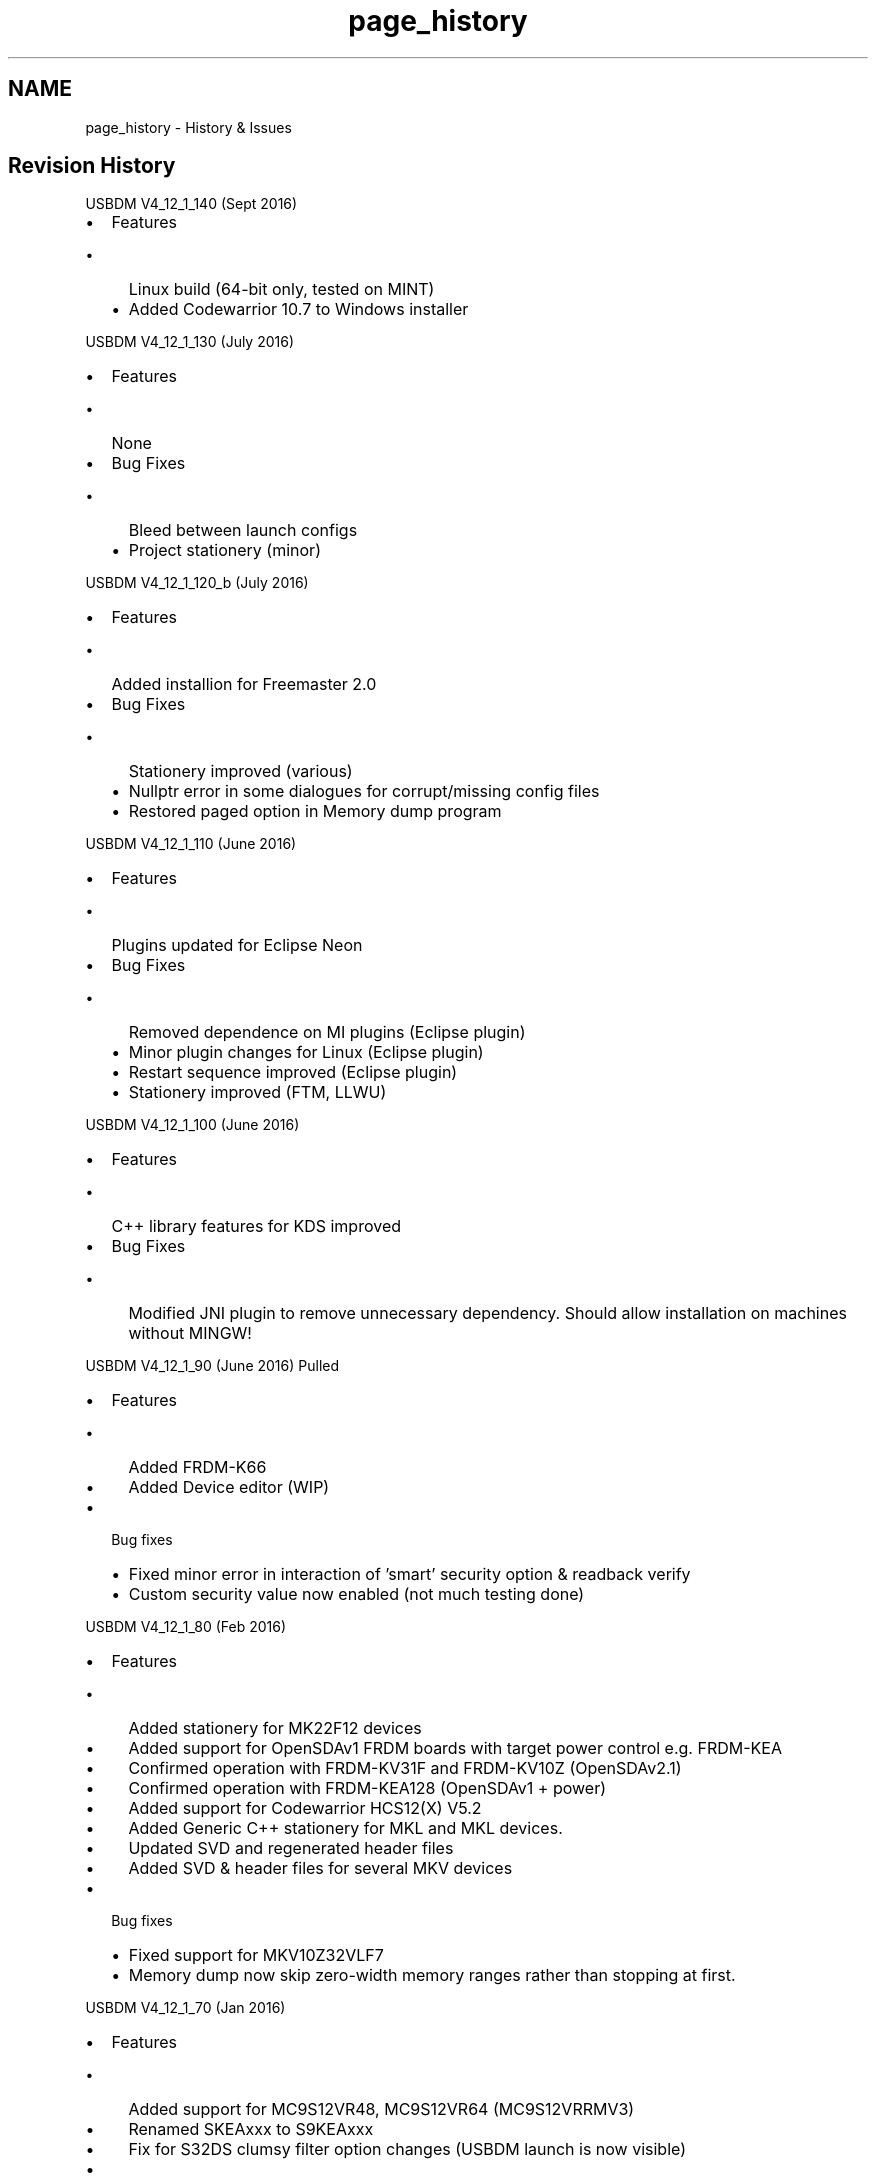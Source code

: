 .TH "page_history" 3 "Thu Sep 1 2016" "Version V4.12" "USBDM" \" -*- nroff -*-
.ad l
.nh
.SH NAME
page_history \- History & Issues 

.SH "Revision History"
.PP
USBDM V4_12_1_140 (Sept 2016)
.PP
.IP "\(bu" 2
Features
.IP "  \(bu" 4
Linux build (64-bit only, tested on MINT)
.IP "  \(bu" 4
Added Codewarrior 10\&.7 to Windows installer
.PP

.PP
.PP
USBDM V4_12_1_130 (July 2016)
.PP
.IP "\(bu" 2
Features
.IP "  \(bu" 4
None
.PP

.IP "\(bu" 2
Bug Fixes
.IP "  \(bu" 4
Bleed between launch configs
.IP "  \(bu" 4
Project stationery (minor)
.PP

.PP
.PP
USBDM V4_12_1_120_b (July 2016)
.PP
.IP "\(bu" 2
Features
.IP "  \(bu" 4
Added installion for Freemaster 2\&.0
.PP

.IP "\(bu" 2
Bug Fixes
.IP "  \(bu" 4
Stationery improved (various)
.IP "  \(bu" 4
Nullptr error in some dialogues for corrupt/missing config files
.IP "  \(bu" 4
Restored paged option in Memory dump program
.PP

.PP
.PP
USBDM V4_12_1_110 (June 2016)
.PP
.IP "\(bu" 2
Features
.IP "  \(bu" 4
Plugins updated for Eclipse Neon
.PP

.IP "\(bu" 2
Bug Fixes
.IP "  \(bu" 4
Removed dependence on MI plugins (Eclipse plugin)
.IP "  \(bu" 4
Minor plugin changes for Linux (Eclipse plugin)
.IP "  \(bu" 4
Restart sequence improved (Eclipse plugin)
.IP "  \(bu" 4
Stationery improved (FTM, LLWU)
.PP

.PP
.PP
USBDM V4_12_1_100 (June 2016)
.PP
.IP "\(bu" 2
Features
.IP "  \(bu" 4
C++ library features for KDS improved
.PP

.IP "\(bu" 2
Bug Fixes
.IP "  \(bu" 4
Modified JNI plugin to remove unnecessary dependency\&. Should allow installation on machines without MINGW!
.PP
.PP
USBDM V4_12_1_90 (June 2016) Pulled
.IP "\(bu" 2
Features
.IP "  \(bu" 4
Added FRDM-K66
.IP "  \(bu" 4
Added Device editor (WIP)
.PP

.IP "\(bu" 2
Bug fixes
.IP "  \(bu" 4
Fixed minor error in interaction of 'smart' security option & readback verify
.IP "  \(bu" 4
Custom security value now enabled (not much testing done)
.PP

.PP
.PP
USBDM V4_12_1_80 (Feb 2016)
.PP
.IP "\(bu" 2
Features
.IP "  \(bu" 4
Added stationery for MK22F12 devices
.IP "  \(bu" 4
Added support for OpenSDAv1 FRDM boards with target power control e\&.g\&. FRDM-KEA
.IP "  \(bu" 4
Confirmed operation with FRDM-KV31F and FRDM-KV10Z (OpenSDAv2\&.1)
.IP "  \(bu" 4
Confirmed operation with FRDM-KEA128 (OpenSDAv1 + power)
.IP "  \(bu" 4
Added support for Codewarrior HCS12(X) V5\&.2
.IP "  \(bu" 4
Added Generic C++ stationery for MKL and MKL devices\&.
.IP "  \(bu" 4
Updated SVD and regenerated header files
.IP "  \(bu" 4
Added SVD & header files for several MKV devices
.PP

.IP "\(bu" 2
Bug fixes
.IP "  \(bu" 4
Fixed support for MKV10Z32VLF7
.IP "  \(bu" 4
Memory dump now skip zero-width memory ranges rather than stopping at first\&.
.PP

.PP
.PP
USBDM V4_12_1_70 (Jan 2016)
.PP
.IP "\(bu" 2
Features
.IP "  \(bu" 4
Added support for MC9S12VR48, MC9S12VR64 (MC9S12VRRMV3)
.IP "  \(bu" 4
Renamed SKEAxxx to S9KEAxxx
.IP "  \(bu" 4
Fix for S32DS clumsy filter option changes (USBDM launch is now visible)
.PP

.IP "\(bu" 2
Bug fixes
.IP "  \(bu" 4
Firmware now returns correct error code for pre-command connection check\&.
.IP "    \(bu" 6
Avoids long delay on initial connection failure
.IP "    \(bu" 6
\fBUpdate of BDM firmware is advised (JMxx, JSxx, MKxx)\fP
.PP

.IP "  \(bu" 4
Modifications for Ubuntu GCC V5
.IP "  \(bu" 4
Fixed case of include files (for Linux)
.IP "  \(bu" 4
Changed to static build for plugin DLLs (prevents trap on KDS exit)
.PP

.PP
.PP
USBDM V4_12_1_60a (Dec 2015)
.PP
.IP "\(bu" 2
Features
.IP "  \(bu" 4
MKE flash programmer now disables NMI when mass-erasing
.PP

.IP "\(bu" 2
Bug fixes
.IP "  \(bu" 4
Added missing file to installation (reason for this refresh)
.PP

.PP
.PP
USBDM V4_12_1_60 (Dec 2015)
.PP
.IP "\(bu" 2
Eclipse plugin
.IP "  \(bu" 4
Added DMA information
.IP "  \(bu" 4
More extensive logging on programming failure (debug version only)
.PP

.IP "\(bu" 2
Bug fixes
.IP "  \(bu" 4
Fixed bad bug in ELF loader - Failed to relocate \&.data segment
.PP

.PP
.PP
USBDM V4_12_1_50 (Dec 2015)
.PP
.IP "\(bu" 2
Features
.IP "  \(bu" 4
Eclipse plugin
.IP "    \(bu" 6
Modified the Eclipse stationery to use template classes
.IP "    \(bu" 6
Moved Stationery to USBDM namespace
.IP "    \(bu" 6
Changed default C Compiler to C++11
.IP "    \(bu" 6
Bit-band Macros fixed & CPP bit-band template functions added
.IP "    \(bu" 6
Added -fno-rtti option to New Project Wizard (on by default)
.PP

.IP "  \(bu" 4
Added MK65FX1M0M18, MK66FN2M0M18, corrected names for MK66 family
.IP "  \(bu" 4
Added SDID for MK20DX256M7
.IP "  \(bu" 4
Added Linear Address mode for HCS12 to Memory Dump utility
.PP

.IP "\(bu" 2
Bug fixes
.IP "  \(bu" 4
Fixed flash sector sizes on several M5 and M7 devices (affects selective erase)
.IP "  \(bu" 4
GDBServer now reports FlexNVM as flash to GDB (allows programming)
.IP "  \(bu" 4
Corrected start address for kinetis8K_16K_Ram
.IP "  \(bu" 4
ELF files are loaded based on section headers rather than program headers
.IP "  \(bu" 4
Linear address handling for HCS12 verify
.IP "  \(bu" 4
Changed SDIDs for MC9S12ZVL(S)32/16/8
.IP "  \(bu" 4
Fixed mass-erase option for s12z devices
.IP "  \(bu" 4
Fixed size of SDIDs for s12z devices
.PP

.PP
.PP
USBDM V4_12_1_40 (Oct 2015)
.IP "\(bu" 2
Improved integration with Kinetis Design Studio New Project Wizard
.PP
.PP
USBDM V4_12_1_30 (Sep 2015)
.IP "\(bu" 2
Command line tools now return sensible error codes
.IP "\(bu" 2
Added/fixed device 9S12T64
.PP
.PP
USBDM V4\&.12\&.1\&.20 (Sep 2015)
.IP "\(bu" 2
Fixes for USBDM Eclipse plugin
.IP "  \(bu" 4
JARs are now signed
.IP "  \(bu" 4
Threading improved (UI blocking prevented)
.IP "  \(bu" 4
Improved project renaming support
.IP "  \(bu" 4
Peripheral view info-panel now correctly updates information in all cases
.IP "  \(bu" 4
Minor fix to header files to prevent documentation warning
.PP

.IP "\(bu" 2
GDB Server now retries correctly on initial connection failure
.PP
.PP
USBDM V4\&.12\&.1\&.10 (Aug 2015)
.IP "\(bu" 2
Changes to USBDM new project wizard (new features)
.IP "\(bu" 2
Driver related changes
.IP "\(bu" 2
Drivers are now signed 
.PP

.PP
.PP
\fBREQUIREMENTS\fP
.IP "\(bu" 2
BDM firmware \fBmust\fP be updated
.IP "\(bu" 2
Current drivers \fBmust\fP be used 
.PP

.PP
.PP
USBDM V4\&.11\&.1\&.80 (Not released)
.IP "\(bu" 2
Changes to USBDM new project wizard (new features)
.PP
.PP
USBDM V4\&.11\&.1\&.70#2 (Aug 2015) (previous upload was incomplete)
.IP "\(bu" 2
KDS Eclipse plugin installation no longer requires Java to to be installed
.IP "\(bu" 2
Installation no longer requires the previous version to be uninstalled
.IP "\(bu" 2
Eclipse GDB interface now tracks pre-set breakpoints correctly
.IP "\(bu" 2
Fixed bug in eclipse peripheral view that prevented use with non-USBDM interfaces
.IP "\(bu" 2
Added wizard options to demonstrate CPP interfaces
.IP "\(bu" 2
Added Semi-hosting for ARM GDB (incomplete - output only)
.IP "\(bu" 2
Modified MKM programming to improve connection mass-erase reliability
.IP "\(bu" 2
Added hardware/software reset choice for kinetis
.PP
.PP
V4\&.11\&.1\&.60 (Jun 2015)
.IP "\(bu" 2
Fix for USB bug that prevented BDM use on many Linux machines
.IP "\(bu" 2
Minor device connection changes
.PP
.PP
V4\&.11\&.1\&.50 (Jun 2015)
.IP "\(bu" 2
Updates and fixes to UsbdmMemoryDump
.IP "\(bu" 2
Improvements to JS16_Bootloader & JB16_Bootloader (Linux & USB3 mostly)
.IP "\(bu" 2
Fixes to KSDK for Linux
.IP "\(bu" 2
General bug fixes for Linux port Known bugs
.IP "\(bu" 2
KDS traps on exit on Windows??
.IP "\(bu" 2
MQX options in KDS new project wizard are not operational
.IP "\(bu" 2
USB3 issues on Windows (JS16 Bootloader)
.PP
.PP
V4\&.11\&.1\&.40 (May 2015)
.IP "\(bu" 2
Added UsbdmMemoryDump Linux i386 release - only had minimal testing (command line + eclipse, not KDS) Windows - minor bug fixes
.IP "\(bu" 2
Peripheral view now disconnects cleanly on target connect crash etc
.IP "\(bu" 2
Cleanup of debug messages in plugin
.PP
.PP
V4\&.11\&.1\&.30 (May 2015) Linux versions added Minor fixes
.PP
V4\&.11\&.1\&.20 (May 2015)
.IP "\(bu" 2
Legacy DSC support added
.IP "\(bu" 2
KSDK support updated for Kinetis SDK 1\&.2\&.0
.IP "\(bu" 2
Tested with Kinetis Design Studio 3\&.0\&.0
.IP "\(bu" 2
Eclipse plugin installation method changed (should be more reliable)
.PP
.PP
Bugs & Limitations
.IP "\(bu" 2
KDS traps on exit??
.IP "\(bu" 2
MQX options in KDS new project wizard are not operational
.PP
.PP
V4\&.11\&.1\&.10 (May 2015)
.IP "\(bu" 2
Refactoring of files
.IP "\(bu" 2
Now uses a C++ plugin structure for most DLLs
.IP "\(bu" 2
Added KL27, MKV30, MKV31 families (wizard may be incomplete)
.IP "\(bu" 2
USBDM New Project Wizard now include KSDK options
.IP "\(bu" 2
Improvements to handling of LLS/VLLSx states on Kinetis when using GDB
.IP "  \(bu" 4
Option to set connection timeout to indefinite period
.IP "  \(bu" 4
Options to trap VLLSx reset exits
.PP

.PP
.PP
Bugs & Limitations
.IP "\(bu" 2
Legacy DSC support is not provided
.PP
.PP
V4\&.10\&.6\&.260 (February 2015)
.IP "\(bu" 2
Improvements to handling of LLS and VLLSx states on Kinetis devices with GDB
.IP "  \(bu" 4
Option to set connection timeout to indefinite period
.IP "  \(bu" 4
Options to trap VLLSx reset exits
.PP

.PP
.PP
V4\&.10\&.6\&.250a_Win (January 2015)
.IP "\(bu" 2
Minor changes to the installer to address Eclipse plugin loading issues\&.
.PP
.PP
V4\&.10\&.6\&.250 (January 2015)
.IP "\(bu" 2
Eclipse/KDS Plugin
.IP "  \(bu" 4
Device selection is better organised (easier)
.IP "  \(bu" 4
Correction to interaction between different options
.IP "  \(bu" 4
Linker/MACRO support for Bit-manipulation-engine (MKE, MKL)
.IP "  \(bu" 4
Linker/MACRO support for Bit-band (MKE,MK)
.IP "  \(bu" 4
Updated CMSIS to 4\&.75
.IP "  \(bu" 4
More compact handling of SVD clusters in Peripheral display
.PP

.IP "\(bu" 2
Added DSC unsecure (mass-erase) operation to DSC programmer
.IP "\(bu" 2
Removed stand-alone DSC unsecure program (due to above)
.IP "\(bu" 2
Added support for DSC devices using FTFA & FTFL flash:
.IP "  \(bu" 4
MC56F82723, MC56F82726, MC56F82728, MC56F82733,
.IP "  \(bu" 4
MC56F82736, MC56F82738, MC56F82743, MC56F82746, MC56F82748
.IP "  \(bu" 4
MC56F82313, MC56F82716, MC56F82723
.IP "  \(bu" 4
MC56F84441, MC56F84442, MC56F84540, MC56F84543
.IP "  \(bu" 4
MC56F84451, MC56F84452, MC56F84550, MC56F84553
.IP "  \(bu" 4
MC56F84462, MC56F84565, MC56F84567, MC56F84763, MC56F84766, MC56F84769
.IP "  \(bu" 4
MC56F84585, MC56F84587, MC56F84786, MC56F84789
.PP

.PP
.PP
V4\&.10\&.6\&.240 (December 2014)
.IP "\(bu" 2
Linux
.IP "  \(bu" 4
Parity with WIN32
.IP "  \(bu" 4
WxWidgets warning fix
.PP

.IP "\(bu" 2
Eclipse/KDS Plugin
.IP "  \(bu" 4
Added support for peripheral view for Coldfire devices
.IP "  \(bu" 4
Updated SVD files for more informative display
.IP "  \(bu" 4
Added SVD files for MCF5223x, MCF5225x, MCF51JFxxx, MCF51JUxxx
.IP "  \(bu" 4
Added USBDM build of m68k GCC since Codesourcery is no longer available
.PP

.IP "\(bu" 2
Added some Coldfire devices (MCF5225x family)
.IP "\(bu" 2
Fixes relating to TCL intepreter that interfered with security detection
.IP "\(bu" 2
Fixes for S12Z programmer
.IP "\(bu" 2
Provided a build of GCC for m68k since it seems hard to locate one
.PP
.PP
V4\&.10\&.6\&.230 (December 2014)
.IP "\(bu" 2
Eclipse Plugin
.IP "  \(bu" 4
Some fixes to launch configurations for MKL devices
.IP "  \(bu" 4
Project creation is now more modular to allow easier addition of features
.PP

.IP "\(bu" 2
OpenSDA-USBDM firmware
.IP "  \(bu" 4
Fixed a bug that prevented USBDM use with SOME versions of P&E Bootloader
.IP "  \(bu" 4
ARM register read now consistently returns TARGET_BUSY when reading registers while target is running\&.
.PP

.IP "\(bu" 2
Bug fixes on Project Wizard for Codewarrior Legacy
.IP "\(bu" 2
Addition of MKL43 device
.IP "\(bu" 2
Addition of MC9S12GA256 device
.PP
.PP
V4\&.10\&.6\&.220 (November 2014)
.IP "\(bu" 2
Eclipse Plugin
.IP "  \(bu" 4
Reset button has been replaced with more useful Restart button
.IP "  \(bu" 4
C compiler default language changed to ISO-C99 (-std=c99)
.IP "  \(bu" 4
C++ compiler default language changed to 1998 ISO C++ (-std=c++98)
.IP "  \(bu" 4
Correction to overlapping optimization options\&.
.IP "  \(bu" 4
Improved Fault Report Dialogue
.IP "  \(bu" 4
Changes to launcher
.IP "    \(bu" 6
Simplified Startup options
.IP "    \(bu" 6
Added options for connection to running target
.IP "    \(bu" 6
May now disconnect from target w/o affecting execution
.IP "    \(bu" 6
Added restart options
.IP "    \(bu" 6
Launch is now available in Run mode (may be used as Flash programmer)
.PP

.PP

.IP "\(bu" 2
Changed ARM disconnect so reset capture is restored to default value
.PP
.PP
V4\&.10\&.6\&.210 (October 2014)
.IP "\(bu" 2
Improvements to Eclipse plugins
.IP "\(bu" 2
Addition of Disassembly option to Eclipse plugins
.IP "\(bu" 2
Addition of missing Codewarrior devices (MKL02M4)
.IP "\(bu" 2
Increased retry time in GDB server to allow limited DeepSleep debugging
.IP "\(bu" 2
Added Fault Report Dialogue to Eclipse plugin
.PP
.PP
V4\&.10\&.6\&.200 (September 2014)
.IP "\(bu" 2
Added MKL03 devices (programming and SVD files)
.IP "\(bu" 2
Improvements for MKM33
.IP "\(bu" 2
Fixed aliases bug relating to SDID of HCS08 devices
.IP "\(bu" 2
Fixed bug in ARG_GDBServer that prevents re-use on failure
.IP "\(bu" 2
Decreased retry time for drivers (give up quicker)
.IP "\(bu" 2
Corrected errors in Kinetis SVD file & header files\&.
.PP
.PP
V4\&.10\&.6\&.190 (August 2014)
.IP "\(bu" 2
Corrected some issues with Mass erase of secured/difficult devices
.IP "\(bu" 2
Updates SVD files for MK64
.IP "\(bu" 2
Improved logging for TCL scripts
.PP
.PP
V4\&.10\&.6\&.180 (August 2014)
.IP "\(bu" 2
Updated installer for KDS release
.IP "\(bu" 2
Added MK22FN128M12, MK22FN512M12 (new prog algorithm)
.IP "\(bu" 2
Added MKM33xx etc
.IP "\(bu" 2
Corrected SDIDs for several devices
.IP "\(bu" 2
Added OpenSDAV2\&.1 Flash driver
.IP "\(bu" 2
Fixes for Processor Expert in Eclipse & KDS (linker options, default build options)
.IP "\(bu" 2
Fixes for Linux builds
.IP "\(bu" 2
Fixes for 9S08P8 etc devices (SDIDs)
.IP "\(bu" 2
CMSIS link now uses variable
.IP "\(bu" 2
Fixed failure to save some settings in New Project wizard\&.
.PP
.PP
V4\&.10\&.6\&.170 (July 2014)
.IP "\(bu" 2
Added External SVD files
.IP "\(bu" 2
Updated internal SVD files (additional devices, vector tables now complete)
.IP "\(bu" 2
Updated header files for Kinetis
.IP "\(bu" 2
Peripheral Register view now displays additional information
.IP "\(bu" 2
Added Target Reset function
.IP "\(bu" 2
Updated Eclipse examples
.IP "\(bu" 2
Updated Eclipse new project wizard (more options for clock etc)
.IP "\(bu" 2
Added support for s12z devices (S12Z programmer & Codewarrior 10\&.x)
.PP
.PP
V4\&.10\&.6\&.160 (May 2014)
.IP "\(bu" 2
Added option to select external SVD files for peripheral browser in Eclipse (KDS mostly)
.IP "\(bu" 2
Drivers have been moved to a different directory on Sourceforge (getting lost amongst other files)
.PP
.PP
V4\&.10\&.6\&.150 (April 2014)
.IP "\(bu" 2
Added Freescale Kinetis Design Studio to Installer options
.IP "\(bu" 2
Updated Eclipse debuggers to use DSF interface (existing projects continue to use MI)
.IP "\(bu" 2
Peripheral Register now supports DSF
.IP "\(bu" 2
Corrected some errors in device header files etc\&.
.IP "\(bu" 2
Added support for new Kinetis devices MK64FN MK22FN
.PP
.PP
V4\&.1\&.6\&.140 (April 2014)
.IP "\(bu" 2
Additional Kinetis devices (MKE04, MKE06, MK64F)
.IP "\(bu" 2
Bug fixes
.IP "  \(bu" 4
Corrected programmer file dialogue wildcards for \&.axf files
.IP "  \(bu" 4
Fixes for MKE devices (failed to program except after Mass Erase)
.PP

.IP "\(bu" 2
HCS08 Programmer on PA & PT targets no longer affects WDOG settings
.PP
.PP
V4\&.1\&.6\&.130 (March 2014)
.IP "\(bu" 2
Bug fixes
.IP "  \(bu" 4
Fix for the fix applied to 9s08 small targets (i\&.e\&. the fix broke other targets)
.IP "  \(bu" 4
Fix for MC56F80xx devices in CW 10
.IP "    \(bu" 6
Improved mass erase for Kinetis devices with reset problems
.IP "    \(bu" 6
Stripped some missed files\&.
.PP

.PP

.PP
.PP
V4\&.1\&.6\&.120 (March 2014)
.IP "\(bu" 2
New features in Eclipse
.IP "  \(bu" 4
Added project options to Eclipse plugin
.IP "  \(bu" 4
Configuration editor (used for clock configuration)
.IP "  \(bu" 4
Clock configurations for Kinetis devices
.IP "  \(bu" 4
Clock configurations for (some) Coldfire devices
.IP "  \(bu" 4
Standard Peripheral Library & CMSIS for STM devices
.PP

.IP "\(bu" 2
Bug Fixes
.IP "  \(bu" 4
Fixed bug affecting 9S08AC8,-QA2,-QD4 & -SF4 devices (small memory HCS08 devices)
.IP "  \(bu" 4
Fixed bug affecting 9s08PT16 and similar (removed needless restriction of EEPROM alignment)
.PP

.IP "\(bu" 2
Firmware
.IP "  \(bu" 4
Greatly extended timeouts in ARM interfaces\&. Improves operation with slow clocks (16kHz)
.PP

.IP "\(bu" 2
Stripped binaries to reduce size
.PP
.PP
V4\&.10\&.6\&.110 (February 2014)
.IP "\(bu" 2
New features in Eclipse
.IP "  \(bu" 4
Added Peripheral View (Kinetis devices)
.IP "  \(bu" 4
Added SVD files and derived header files
.IP "  \(bu" 4
Added CMSIS-RTX support (Kinetis devices)
.IP "  \(bu" 4
Added UART support for some devices (Kinetis devices)
.IP "  \(bu" 4
Added Clock support for some devices (Kinetis devices)
.PP

.IP "\(bu" 2
Corrected errors in programmer device files
.PP
.PP
V4\&.10\&.6\&.100 (November 2013)
.IP "\(bu" 2
Modified GDB server interrupt masking (ARM+CFV1)
.IP "\(bu" 2
Added interrupt masking option to GDB server
.IP "\(bu" 2
Eclipse examples updated
.IP "\(bu" 2
NOTE: The Win versions of the software are no longer compressed with UPX so the executables and downloads are much larger\&. The compression was greatly affecting the installation time of the \&.msi file\&. This change also improves the start-up time of the programs\&.
.PP
.PP
V4\&.10\&.6\&.80 (November 2013)
.IP "\(bu" 2
Added support for 9S08PA4 & 9S08PA2
.IP "\(bu" 2
Minor fix to Codewarrior 10 interface
.IP "\(bu" 2
Added security options to Eclipse & Codewarrior plugins
.IP "\(bu" 2
WIN+LINUX versions are feature consistent
.PP
.PP
V4\&.10\&.6\&.80 (November 2013)
.IP "\(bu" 2
Deleted as corrupted
.PP
.PP
V4\&.10\&.6\&.40 (October 2013)
.IP "\(bu" 2
usbdm_4\&.10\&.6\&.40-2-i386\&.deb
.IP "\(bu" 2
usbdm_4\&.10\&.6\&.40-2-amd64\&.deb
.IP "\(bu" 2
Updated installer for Ubuntu 32 & 64-bit system
.IP "\(bu" 2
Added Eclipse and Codewarrior 10\&.2 plug-ins
.PP
.PP
V4\&.10\&.6c (September 2013)
.IP "\(bu" 2
Installer updated for CW 10\&.5 USBDM V4\&.10\&.6b
.IP "\(bu" 2
Fix for command-line operation of programmers
.IP "\(bu" 2
Experimental build on Ubuntu 32- & 64-bit system
.IP "\(bu" 2
Note: These Linux files do not contain Eclipse or Codewarrior plug-ins
.PP
.PP
V4\&.10\&.6-1 (August 2013)
.IP "\(bu" 2
usbdm_4\&.10\&.6-1-i386\&.deb
.IP "\(bu" 2
usbdm_4\&.10\&.6-1-amd64\&.deb
.PP
.PP
V4\&.10\&.6a (August 2013)
.IP "\(bu" 2
Fix for installer bug, installed programs should be unchanged
.PP
.PP
V4\&.10\&.6 (August 2013)
.IP "\(bu" 2
This mainly concentrates on Eclipse support
.IP "\(bu" 2
Eclipse Juno and Kepler:
.IP "  \(bu" 4
Installation no longer adds files to Codesourcery directories
.IP "  \(bu" 4
Support for other ARM GCC toolchains with Kinetis
.IP "  \(bu" 4
GDB server (sprite) bug fixes (GDB no longer dies if R0/D0 contains Exxxxxxx!)\&.
.IP "  \(bu" 4
GDB socket based server introduced (ARM+Coldfire)\&.
.IP "  \(bu" 4
GDB servers support float registers on ARM
.IP "  \(bu" 4
Additional example projects for ARM targets\&.
.IP "  \(bu" 4
Support for Floating point options with ARM Ltd toolchain
.IP "  \(bu" 4
Newlib support (stdio using serial port)
.IP "  \(bu" 4
Added USBDM menu items (Examples, Configuration)
.IP "  \(bu" 4
USBDM now includes make tools from GNU to conveniently support Builds on windows
.IP "  \(bu" 4
Added a range of programming options to GDB server e\&.g\&. trimming of target clock\&.
.PP

.IP "\(bu" 2
Programmer dialogues slightly smaller
.IP "\(bu" 2
Linux CDC devices (serial ports) appear as ttyUsbdm devices so they are easier to locate
.IP "\(bu" 2
Multiple Linux install scripts (Base, Codewarrior and Eclipse Juno installation)
.IP "\(bu" 2
Added MC9S08PA4
.IP "\(bu" 2
Added additional Kinetis devices (KE02 family)
.PP
.PP
V4\&.10\&.5 (May 2013) -
.IP "\(bu" 2
Added support for Codewarrior 10\&.4 Release
.IP "\(bu" 2
Added support for Eclipse CDT projects using Codesourcery (USBDM New project Wizard)
.IP "\(bu" 2
Added Plugin for using USBDM + GDB with Eclipse
.IP "\(bu" 2
Updated Codesourcery and USBDM API examples (for Eclipse)
.IP "\(bu" 2
Updated Codesourcery instructions in help files
.IP "\(bu" 2
Bug fixes to GDB sprites
.IP "\(bu" 2
OpenSDA firmware now supports CDC interface (serial over USB)\&.
.IP "\(bu" 2
Updated Kinetis device description files (Added devices, added GDB information)
.IP "\(bu" 2
Updated Codlfire device description files (Added GDB information)
.IP "\(bu" 2
Fixes to programmer GUI (setting trim options)
.IP "\(bu" 2
Updated OpenSDA USBDM firmware to work with later versions of OpenSDA bootloaders
.PP
.PP
V4\&.10\&.4 (January 2013) -
.IP "\(bu" 2
Added support for Codewarrior 10\&.3 Release (\fBThis version does not work with the BETA\fP)
.IP "\(bu" 2
Added customisable security options to programmers
.IP "\(bu" 2
Improved HCS08/HCS12 programming speeds (15~30%)
.IP "\(bu" 2
Added Codesourcery and USBDM API examples to installation
.IP "\(bu" 2
Updated/added Codesourcery instructions to help files
.IP "\(bu" 2
Numerous bug fixes to GDB Server
.IP "\(bu" 2
Improvements to handling secured devices
.IP "\(bu" 2
Added Examples to installation
.IP "\(bu" 2
Added OpenSDA firmware (This allows use of FRDM-KL25 board as general purpose Kinetis BDM)
.PP
.PP
V4\&.10\&.3 (November 2012) -
.IP "\(bu" 2
Updated device driver installation (V1\&.0\&.1) (removed unnecessary driver)\&.
.IP "\(bu" 2
ELF Files now supported for MC56F80xx devices\&.
.IP "\(bu" 2
Changed to shared DLLs build for wxWidgets\&.
.IP "\(bu" 2
Bug fixes:
.IP "  \(bu" 4
DSC Access to ONCE registers when target running
.IP "  \(bu" 4
Fixed BDM doing reset when setting target even if already powered\&. This was interfering with doing a 'gentle' connection to a running target\&.
.IP "  \(bu" 4
ARM interface now reports access errors on failing memory access rather than following access\&.
.IP "  \(bu" 4
Corrected corruption in large reads for ARM GDI Interface\&.
.PP

.PP
.PP
V4\&.10\&.2 (October 2012) -
.IP "\(bu" 2
Updated installer for Codewarrior 10\&.3 Beta
.IP "\(bu" 2
Changed to shared DLLs build for wxWidgets
.IP "\(bu" 2
Changed to Make based projects
.IP "\(bu" 2
Support added for Kinetis KLxx devices
.IP "\(bu" 2
Updated libusbx version (& changed to static linkage) Bug Fixes
.IP "  \(bu" 4
Kinetis & CFV1 targets now correctly support RAM only targets (again)
.IP "  \(bu" 4
Fixes for an output glitch on USBDM_JMxx_CLD & CLC\&. (firmware)
.IP "  \(bu" 4
Kinetis-SWD reports memory read/write errors on failing access (not following access) (firmware)
.PP

.PP
.PP
V4\&.10\&.0 (September 2012) -
.IP "\(bu" 2
Added support for ARM-SWD interfaces (requires different hardware)\&. 
.br
 ARM-SWD is much faster than ARM-JTAG\&. For reference, programming a file to flash using Codewarrior 10\&.2: 
.br
.PP
.nf
                   Readback     Without 
                   verify       readback
     OSJTAG        1m 20s         53s
     USBDM-JTAG       47s         23s
     USBDM-SWD        21s         17s         .fi
.PP

.IP "\(bu" 2
Improved ARM-JTAG interface speed\&.
.IP "\(bu" 2
ARM interfaces (JTAG & SWD) are now provided by USBDM interface DLL\&. This means that the ARM API is now uniform with the RS08, HCS08, HCS12 and CFV1 interfaces\&. A compatibility DLL is provided for legacy use\&.
.IP "\(bu" 2
Simple ARM-SWD interface hardware designs are provided\&.
.IP "\(bu" 2
Bug fixes
.IP "  \(bu" 4
Alignment error in programming code for some S12 targets
.IP "  \(bu" 4
Corrected load addresses for ELF files for HCS08 and HCS12
.IP "  \(bu" 4
Added support for MCF51AG128
.PP

.PP
.PP
V4\&.9\&.5 (July 2012) -
.IP "\(bu" 2
Added Support for ELF file format (only tested with Kinetis/Coldefire+)
.IP "\(bu" 2
DSC programmer extended
.IP "  \(bu" 4
Programming firmware updated\&.
.IP "  \(bu" 4
MC56F83xx family extended but untested and limited device entries have been created\&. It may be possible to add other devices\&.
.PP

.IP "\(bu" 2
Added device entries for MM912H634 etc\&.
.IP "\(bu" 2
Programmer dialogue size reduced\&.
.IP "\(bu" 2
Added support for FlexNVM partitioning in Coldfire+ and Kinetis devices
.IP "\(bu" 2
Added support for programming FlexNVM regions when partitioned (at least partially) as data Flash\&.
.IP "\(bu" 2
Added GDB servers for Kinetis and Coldfire devices\&. Tested with Codesourcery (Tutorial to follow)\&.
.IP "\(bu" 2
Versioning of BDM firmware now has minor numbers
.IP "\(bu" 2
Programming of FlexNVM memory partitioned as Flash is now supported
.IP "\(bu" 2
Partitioning of FlexNVM as EEEPROM is now supported
.IP "\(bu" 2
XML Memory descriptions extended (improved syntax, flexNVM syntax added)
.IP "\(bu" 2
Bug fixes
.IP "  \(bu" 4
Added/corrected entries for several HCS12 devices
.IP "  \(bu" 4
Improved DSC communication routines to work correctly with a wider range of devices\&.
.IP "  \(bu" 4
Kinetis device descriptions extended
.PP

.PP
.PP
V4\&.9\&.4 (April 2012) -
.IP "\(bu" 2
Programmers
.IP "  \(bu" 4
Added Load and Go\&.
.IP "  \(bu" 4
Added check for disk file change and Auto Reload option\&.
.IP "  \(bu" 4
Added Smart security option\&.
.IP "  \(bu" 4
Deleted Prompt to cycle power option - This was being ignored in most cases anyway :)
.IP "  \(bu" 4
Added Advanced option page etc\&.
.IP "  \(bu" 4
Added several command line options corresponding to above\&.
.PP

.IP "\(bu" 2
More bug fixes
.IP "  \(bu" 4
HCS08 programming in Codewarrior 10\&.1 may fail without warning
.PP

.IP "\(bu" 2
Extended reset & power options added to GDI & Programmers
.PP
.PP
V4\&.9\&.3 (March 2012) -
.IP "\(bu" 2
More late bug fixes
.IP "\(bu" 2
Command line operation of stand-alone programmer results in disconnected process\&.
.IP "\(bu" 2
Added '-execute' option to above\&.
.IP "\(bu" 2
Fixed bug in Codewarrior 10\&.1 install, CW 10\&.1 & 10\&.2 may both be installed together\&. V4\&.9\&.2 (February 2012) -
.IP "\(bu" 2
More late bug fixes
.IP "\(bu" 2
Fixed alignment bug in HCS12 programmer for newer targets using PFlash\&. V4\&.9\&.1 (February 2012) -
.IP "\(bu" 2
Some late bug fixes V4\&.9 (February 2012) -
.IP "\(bu" 2
Extensive changes to HCS12 programmer
.IP "\(bu" 2
Added programming algorithms for several HCS12 devices (HY,HA,XE,XS,P)\&. V4\&.8 (December 2011) -
.IP "\(bu" 2
General update of how the programming algorithms are controlled\&. 
.br
 They are much more configurable by the external XML and TCL files\&. This allows for some customisation of the memory map on HCS12 devices or custom startup operations\&.
.IP "\(bu" 2
Added Coldfire+ devices & algorithms\&.
.IP "\(bu" 2
Erase options extended (on some targets)\&.
.IP "\(bu" 2
Re-testing of all devices (see list below) where complete memory images including paging were used\&.
.IP "\(bu" 2
Bug fixes on HCS08 programming\&. Unsure were these were introduced but (hopefully) now squashed\&.
.IP "\(bu" 2
Paging of Flash and EEPROM has been updated for HCS12 and HCS08 devices\&.
.IP "\(bu" 2
The memory image descriptions are now more detailed and are more carefully enforced when programming\&. Attempting to program non-existent memory is now reported before programming is attempted\&. This should result in more meaningful error messages\&.
.IP "\(bu" 2
msi install updated for Codewarrior 10\&.2
.IP "\(bu" 2
Testing with Codewarrior 10\&.2 Beta V4\&.7 (October 2011) -
.IP "\(bu" 2
Improved support for devices in low power modes (Eclipse)\&.
.IP "\(bu" 2
Improved support for secured devices (Eclipse)\&.
.IP "\(bu" 2
BDM interface speed control implemented for CFVx devices
.IP "\(bu" 2
Windows Installer
.IP "\(bu" 2
Updates for Eclipse Kinetis device name changes
.IP "\(bu" 2
BDM firmware (including bootloader) will now auto-detect 4, 8 or 12 MHz crystals\&. (JS16/JMxx)
.IP "\(bu" 2
Added progress dialogues for programmers\&.
.IP "\(bu" 2
Programmer erase options are more consistent\&.
.IP "\(bu" 2
Bug fixes
.IP "  \(bu" 4
Devices incorrectly identified as secured
.IP "  \(bu" 4
Failure to connect to device in low power modes
.IP "  \(bu" 4
Corrections to CFVx connection sequences
.IP "  \(bu" 4
Corrections to USB CDC Driver installation
.IP "  \(bu" 4
Bootloader reliability improved
.IP "  \(bu" 4
Corrections to USB CDC driver installation file\&. V4\&.6 (June 2011) -
.PP

.IP "\(bu" 2
Support for Kinetis Targets in Codewarrior V10\&.1 (Eclipse, USBDM/CF only)
.IP "\(bu" 2
Improvements to USB error checking (JMxx/JS16 only)
.IP "\(bu" 2
TCL scripting V4\&.5 (February 2011) -
.IP "\(bu" 2
Added devices
.IP "\(bu" 2
Added EEPROM support
.IP "\(bu" 2
Added Dual-flash support
.IP "\(bu" 2
Restored command line operation
.IP "\(bu" 2
Flash image now dynamically allocated so no (realistic) size limitation
.IP "\(bu" 2
Support for Codesourcery Lite - Coldfire Vx
.IP "\(bu" 2
Support for Coldfire Flasher (CFFlasher) Coldfire V2,3,4 only
.IP "\(bu" 2
Support for Codewarrior Eclipse 10\&.1
.IP "\(bu" 2
Flash buffer is now dynamically sized in Flash programmers
.IP "\(bu" 2
Added fix for Legacy Codewarrior tools missing TBDML/OSBDM targets V4\&.4 (January 2011) -
.IP "\(bu" 2
Less intrusive auto speed detection for targets without sync
.IP "\(bu" 2
Unlocking improved for targets using slow external clocks
.IP "\(bu" 2
Codewarrior V10 New Project Wizard now includes USBDM
.IP "\(bu" 2
Programming support for HCS12/HCS08 targets with EEPROM
.IP "\(bu" 2
Programming support for CFV1 target with multiple Flash (Dual Flash)
.IP "\(bu" 2
Use of XML based device files (needed for above two items)
.IP "\(bu" 2
Automatic unsecure for Legacy HCS12 targets V4\&.3 (December 2010) -
.IP "\(bu" 2
Bug fixes (DSC Speed)
.IP "\(bu" 2
Improved Codewarrior V10 integration
.IP "\(bu" 2
Serial interface on JS16 versions (supported in JMxx but no example implementation) V4\&.0 (September 2010) - \fBSignificant changes in some areas - Please read carefully\fP
.IP "\(bu" 2
Support for Linux (Eclipse version of Codewarrior only) 
.br
 Installation is still somewhat of a challenge!
.IP "\(bu" 2
Support for Linux and Windows7 64-bit (Eclipse version of Codewarrior only) 
.br
 To support the 64-bit version of Windows it has been necessary to update to using libusb-V1 drivers\&. For consistency this is also done on Linux\&. As part of this process the VID/PID for the hardware (BDM) has been changed\&. This will allow the co-existence of Freescale's OSBDM-JM60 hardware while using a new driver for USBDM\&. Formerly both these BDMs used the same VID/PID and changes to the driver would not be possible\&.
.IP "\(bu" 2
Programming utilities for RS08, HCS08 and CFV1 are now (officially) included\&.
.IP "\(bu" 2
Support for MC56F800x (digital signal controllers) added\&. This is only available on USBDM_CF BDMs and the Axiom MC56F8006 Demoboard\&.
.IP "\(bu" 2
Minor bug fixes (installation script)
.IP "\(bu" 2
The addition of DSC support has pushed the firmware size to greater than 16K on the USBDM_JMxx-CF version\&. This means that MC9S08JM32/60 chip must be used\&.
.IP "\(bu" 2
Changed to wxWidgets for common GUI code on Windows and Linux V3\&.0 (May 2010) - \fBSignificant changes in some areas - Please read \fP
.IP "\(bu" 2
Support for Codewarrior V10 has been introduced\&. This has required the development of specific GDI Dlls for each target type i\&.e\&. RS08, HCS08, CFV1 and CFV2-4\&.
.IP "\(bu" 2
The handling of RS08 devices has been further changed and now no RS08 derivative specific code is contained in the BDM firmware or USBDM\&.dll\&. RS08 code is handled by the GDI layer for Codewarrior V10 or in the OpenSourceBDM\&.dll for the older version of Codewarrior\&. This should mean that further devices may be added with no changes to either USBDM\&.dll or BDM Firmware\&.
.IP "\(bu" 2
Minor bug fixes in the BDM Firmware\&.
.IP "\(bu" 2
Added support for paged memory (-AC128, -DZ128 etc)
.IP "\(bu" 2
Changed trim algorithm to use linear curve fitting\&.
.IP "\(bu" 2
FTRIM now combined with existing image value if present\&.
.IP "\(bu" 2
Changed console handling on command line version\&.
.IP "\(bu" 2
Fixed 'Image' security option modifying flash image\&. This could prevent programming the clock trim value by itself\&.
.IP "\(bu" 2
The calculated trim value is now available on the dialogue for use when debugging with a particular chip\&. V2\&.0 (September 2009) - \fBMajor change - Please read \fP
.IP "\(bu" 2
Major revision\&. The structure of the software has been revised and the operation with various targets made more uniform\&.
.IP "\(bu" 2
Introduction of a new API for using the BDM\&. Existing APIs (TBDML, OSBDM, TBLCF) are now supported by a separate compatibility layer\&. This has resulted in a very significant reduction in the complexity of both the BDM firmware and the interface DLLs\&. The previous arrangement was becoming impossible to maintain\&.
.IP "\(bu" 2
The handling of RS08 devices has been re-written in a more sensible fashion\&. This involved moving the bulk of the RS08 code from the BDM firmware to the interface DLLs\&. This should mean that additional devices can be introduced without changing the BDM firmware\&. Support for additional RS08 devices has been added\&. The BDM now supports KA1, KA2, KA4, KA8, LA8 and LE4\&.
.IP "\(bu" 2
Because of the above changes, the BDM \fBREQUIRES\fP the use of the provided interface DLLs\&. The BDM is no longer compatible with the original TBDML or OSBDM dlls\&. 
.br
 The provided DLLs maintain some limited compatibility with earlier versions of TBDML, OSBDM and USBDM but may not support all features or targets V1\&.5 (June 2009) \fBInitial USBDM-JMxx-CF release\&.\fP
.IP "\(bu" 2
Improved/corrected connection strategy for external power cycling
.IP "\(bu" 2
Minor bug fixed (glitch removal)
.IP "\(bu" 2
Improvements to ALT clock handling
.IP "\(bu" 2
Changes to USB code to fixed bugs with BDM being recognized on some PCs (Thanks to Macias & Enrico for bug chasing and testing)
.IP "\(bu" 2
Minor changes to USB code - Tested with USBCV13\&.exe from USB\&.ORG - now passes V1\&.4 (February 2009)
.IP "\(bu" 2
Fixed a bug in the USB code (unlikely to occur but worth fixing)
.IP "\(bu" 2
Added extra dialogues prompting the user to cycle target power when necessary\&. Corresponding options added\&.
.IP "\(bu" 2
Added connection retry when target power is absent\&.
.IP "\(bu" 2
Added support for MC51AC256 (a bit of a hack!)
.IP "\(bu" 2
Modified HCS macros (to provide considerable size reduction as needed for USBDM_CF in 16K)
.IP "\(bu" 2
General clean up of code V1\&.3 (November 2008)
.IP "\(bu" 2
Unified Timer MACROS
.IP "\(bu" 2
Re-arrangement of Target Vdd control routines
.IP "\(bu" 2
Minor mods & corrected comments in bdm_syncMeasure()
.IP "\(bu" 2
Reviewed stack size
.IP "\(bu" 2
Increased cable_status\&.waitX size V1\&.2 (October 2008)
.IP "\(bu" 2
Removed library reference in ICP code - ICP broken when non-ICP code was changed! This update requires the ICP code to be replaced when updating any code\&.
.IP "\(bu" 2
Increased stack size (stack overflow was possible)
.IP "\(bu" 2
Utilities (setBoot) updated to match
.IP "\(bu" 2
Other cosmetic changes V1\&.1 (August 2008)
.IP "\(bu" 2
Vista compatibility
.IP "\(bu" 2
Fixed several bugs related to use of 1T45 buffers (Witztronics etc\&.) V1\&.0 (Dec 2009) Initial Release
.IP "\(bu" 2
Initial release\&.
.PP
.SH "Limitations & Maintenance"
.PP
.IP "\(bu" 2
The devices supported are limited to those that I've had a chance to investigate\&. The configuration for particular devices are contained in the various \fBxxxx_devices\&.xml\fP files\&. This may be modified by hand to include other devices if they are similar to those already supported i\&.e\&. have a supported clock type and the usual type of Flash memory\&.
.br

.IP "\(bu" 2
EEPROM (HCS12) and dual-flash (CFV1) are supported but not extensively tested\&.
.IP "\(bu" 2
The programmer \fBrequires\fP the use of USBDM Ver 4\&.9 or later BDMs with \fBmatching firmware\fP\&. It should be possible to adapt the software to the OSBDM API relatively easily\&.
.IP "\(bu" 2
Note that Coldfire+ & Kinetis devices are limited to basic Flash programming and partitioning of FlexNVM\&. Programming of EEEPROM (simulated EEPROM) is not supported\&. Any region of FlexNVM not allocated to EEEPROM backing store may ben programmed as conventional Flash\&.
.PP
.SH "Unusual Errors"
.PP
The following error indicates that the memory image being programmed contains data outside of the Flash memory of the target\&. This includes the target RAM\&.
.br
 The USBDM stand-alone programmer produces an error because it doesn't make sense to 'program' something to, for example, RAM\&. If your program image contains data destined to RAM then it would (usually) indicate that there is a mistake in the memory map since such data would be lost when the target is reset\&. It seems sensible to flag this as an error\&.
.PP
.PP
.IP "\(bu" 2
Common Reason
.br
 When using the trace function in Codewarrior with KL targets it creates a buffer in RAM to store the trace information\&. It also includes an zeroed region in the binary file image to initialise the buffer to zero when the image is loaded into the target\&. This situation is accepted by USBDM when working within Codewarrior since it makes some sense to download 'stuff' to RAM when debugging a target\&. For example, during development you might want to run a program entirely in RAM\&.
.br

.br
 Solution - You should turn off the trace function when producing a final image for production\&. This is sensible in any case since tracing should not (normally) be in use in the production target\&.
.br

.br
 When I have time I will consider adding an option to the programmer to ignore writes to RAM but I really think this is of little value since it is better to alert you to what is likely an error or at least an oversight\&.
.PP
.SH "Known Issues"
.PP
.IP "\(bu" 2
Codewarrior Legacy
.IP "  \(bu" 4
Trim programming is not supported on older Codewarrior version\&. It is only available in the Eclipse version and stand-alone programmers\&. Trimming is done by Codewarrior not USBDM in the earlier versions\&. It is simply not implemented by Codewarrior (despite there being a nice dialogue box!)\&. I can't do anything about this\&. It is NOT a bug in USBDM\&.
.PP

.IP "\(bu" 2
HCS12
.IP "  \(bu" 4
The use of WAI or STOP instructions on HCS12 targets with the clocks disabled will cause the BDM to lose connection\&. There is no solution to this as it is a target BDM limitation\&.
.IP "  \(bu" 4
The use of WAI or STOP instructions on HCS12 targets with the clocks enabled will cause the BDM target connection to become unreliable when the target is executing\&. This will cause the debugger to occasionally update the screen incorrectly and to report that the target is starting or stopping (in the status area)\&. The screen will be correctly updated when the target is next halted so this is more of a cosmetic problem\&.
.IP "  \(bu" 4
On early HCS12 targets (Version <4 BDM interfaces) there may be some minor problems with single-stepping when using a clock multiplier\&. The reason is unknown but I suspect it is a limitation of the Target BDM hardware\&. Enabling the 'Force BDM Clock Source' option and selecting 'Bus clock' prevents this problem but results in a very high frequency for the BDM interface\&.
.PP

.IP "\(bu" 2
RS08
.IP "  \(bu" 4
Programming is not supported on older Codewarrior version\&. You must use the Eclipse version\&.
.PP

.IP "\(bu" 2
568xx
.IP "  \(bu" 4
The Codewarrior 56800E Flash Programmer does not work with the USBDM GDI interface\&. I cannot find a reason for this but since it doesn't work with OSBDM either I suspect that the GDI interface on the programmer is broken\&.
.br

.IP "  \(bu" 4
The support of MC56F80xx devices by the programmer is very limited since the devices differ significantly in their operation\&. To add a device requires considerable work although this has improved somewhat recently\&.
.IP "  \(bu" 4
MC56F80xx devices are NOT supported in the Codewarrior Eclipse version since this version uses extension to the GDI API that are undocumented\&. Some devices may be programmed but the debugging operation is limited as Flash based breakpoints are not properly supported\&.
.PP

.IP "\(bu" 2
Coldfire
.IP "  \(bu" 4
The use of low power modes and STOP instructions has some issues on Coldfire V2, 3 & 4 targets\&.
.IP "    \(bu" 6
Despite what the device manuals indicates it is not always possible to wake the target using the BKPT signal\&. In some cases the only usable method is to reset the target\&. 
.br
 Because of this, it may be desirable to disable the automatic re-connect option as it may lead to unintended resets when the BDM polls a sleeping target\&. 
.br

.IP "    \(bu" 6
A reset may still be done if the debugger tries to halt the target when sleeping (after unsuccessful BKPT attempts)\&. This situation is reported to the user\&.
.br
 The only guaranteed workaround for this problem it to use the RUN mode in the LPCR register although it should not be a real problem provided the target is not continuously sleeping i\&.e\&. it is being regularly woken by interrupts etc\&.
.IP "    \(bu" 6
If not using the PST signals it may not be possible to differentiate between STOP (the target is sleeping but is considered to still be executing) and HALT (the target is suspended to allow debugging) states\&. Because of this the debugger may incorrectly indicate that the target is halted when it is actually stopped (waiting for interrupts etc)\&. This also varies with the actual sleep mode selected\&. It is necessary to restart code execution and then halt the target to synchronise the debugger state if this occurs\&.
.br
 There is no workaround for this problem as it is a limitation of the register polling method used in lieu of the PST signals\&.
.PP

.PP

.IP "\(bu" 2
Kinetis & Coldfire+
.IP "  \(bu" 4
It is possible to program the these devices with an invalid program that will make it difficult to connect in debug mode\&. This can be the case if the device is suffering from a reset trap or watch-dog timer failure\&. In these cases it is necessary to do a mass erase of the device to restore function\&. Since it is difficult to identify this situation the programmers and Codewarrior interfaces may not do this automatically\&. If connection problems are encountered it may be necessary to use the mass erase option on the \fBstand-alone programmer\fP to erase the device\&.
.PP

.IP "\(bu" 2
Kinetis
.IP "  \(bu" 4
If the flash has been protected (using FDPROT etc\&.) then it is necessary to use the Mass-erase option for programming\&. I believe this is due to a hardware bug in the devices\&. (FDPROT etc are NOT writable in debug mode\&.)
.PP

.PP
.SH "Compatibility"
.PP
.IP "\(bu" 2
The hardware is not compatible with existing TBDML, OSBDM or TBLCF \fBhardware\fP and \fBrequires\fP the use of custom driver DLLs\&.
.PP
.SH "Testing"
.PP
The drivers and programmers have been tested with the following devices where supported by the particular programmer version (basic programming, debugging and clock trim where applicable):
.IP "\(bu" 2
RS08KA1, -KA2, -KA8, -LA8, -LE4 (\fIonly with Codewarrior 10\&.x\fP)
.IP "\(bu" 2
MC9S08AC60, -AC128, -AW60, -DN16, -DZ128, -EL16, -FL16, -GB60A, -GT16A, -GT32, -JM16, -JM60, -LC36, -JS16, -LG32, 
.br
 -LL64, -LM26, -PA4, -PT60, -QA4, -QB8, -QD4, -QE8, -QE16, -QE128, -QG8, -RD16, -SE8, -SF4, -SH8, -SV16, 
.br

.IP "\(bu" 2
MC13213, FXTH870911 
.br

.IP "\(bu" 2
MC9S12A64, -C32, -C128, -DP256B, -DG128, -DT256, -G128, -HY64, -NE64, -P128, -XEP100, -XD256, -XDT512, -XS128,
.br
 -UF32(check hardware errata on this chip!)
.IP "\(bu" 2
MM912H634, MM912G634
.IP "\(bu" 2
FXTH8715026, FXTH870511
.IP "\(bu" 2
MCF51AC256, -CN128, -EM256, -JE256, -JF64, -JF128, -JM128, -JU128, -MM256, -QE96, -QE128, -QM128, -QU128 
.br

.IP "\(bu" 2
MCF52233, MCF52210, MCF52259 and some other ones that I can't recall at the moment\&. These are all V2 chips - I don't have any V3/4 to test with\&.
.IP "\(bu" 2
MC56F8006, MC56F8013, MC56F8014, MC56F8023, MC56F8245, MC56F8323, MC56F82748, MC56F84452, MC56F84763
.IP "\(bu" 2
MKE02Z20, MKE02Z40, MKE04Z40, MKE06Z40, MKL02Z, MKL03Z, MKL05Z, MKL25Z, MKL26Z, MKL43Z, MKL46Z
.IP "\(bu" 2
MK10DX256VLH7, MK10DX64VLH5, MK10FX512VLQ12, MK20DN512VLK10, MK20DX128VFM5, MK20DX128VLH5, MK20DX256VLH7, MK20X128VLH5, MK20DX128M5, MK22DX128M12, MK20DX128M5, MK22DN512VLH5, MK20DX256M7, PK20X128M5, PK40X256, PK60N512, MK64,
.IP "\(bu" 2
MKV31F256VLH12
.IP "\(bu" 2
Complete systems - Axiom MC56F8006 Demo board, TWR-K40, TWR-K60, TWR-CFV1, TWR-RS08/HCS08 and all FRDMxxxx 
.br
 Please advise of any problems with particular chips\&.
.PP
.SH "Hardware Errata"
.PP
.IP "\(bu" 2
The previous version of the JM & JS BDMs used a 10M resistor for the crystal clock bias\&. I have discovered that this value is intended for lower frequency cystals\&. A 1M resistor is recommended\&. I have had no problems with boards using the 10M value but there may be some issues with some crystals or chips\&. I don't recommend changing the value in existing hardware unless there are problems\&. 
.PP

